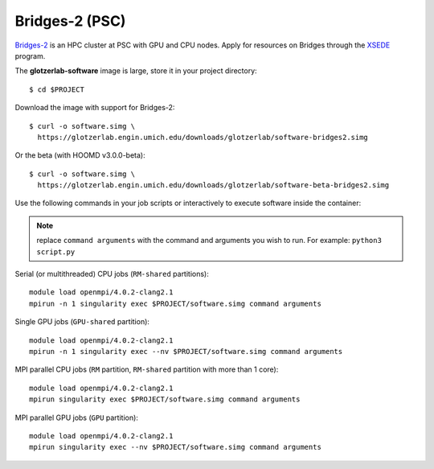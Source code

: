 Bridges-2 (PSC)
---------------

`Bridges-2 <https://www.psc.edu/resources/bridges-2/>`_ is an HPC cluster at PSC with GPU and CPU
nodes. Apply for resources on Bridges through the `XSEDE <https://www.xsede.org/>`_ program.

The **glotzerlab-software** image is large, store it in your project directory::

    $ cd $PROJECT

Download the image with support for Bridges-2::

    $ curl -o software.simg \
      https://glotzerlab.engin.umich.edu/downloads/glotzerlab/software-bridges2.simg

Or the beta (with HOOMD v3.0.0-beta)::

    $ curl -o software.simg \
      https://glotzerlab.engin.umich.edu/downloads/glotzerlab/software-beta-bridges2.simg

Use the following commands in your job scripts or interactively to execute software inside the
container:

.. note::

    replace ``command arguments`` with the command and arguments you wish to run. For example:
    ``python3 script.py``

Serial (or multithreaded) CPU jobs (``RM-shared`` partitions)::

    module load openmpi/4.0.2-clang2.1
    mpirun -n 1 singularity exec $PROJECT/software.simg command arguments

Single GPU jobs (``GPU-shared`` partition)::

    module load openmpi/4.0.2-clang2.1
    mpirun -n 1 singularity exec --nv $PROJECT/software.simg command arguments

MPI parallel CPU jobs (``RM`` partition, ``RM-shared`` partition with more than 1 core)::

    module load openmpi/4.0.2-clang2.1
    mpirun singularity exec $PROJECT/software.simg command arguments

MPI parallel GPU jobs (``GPU`` partition)::

    module load openmpi/4.0.2-clang2.1
    mpirun singularity exec --nv $PROJECT/software.simg command arguments

